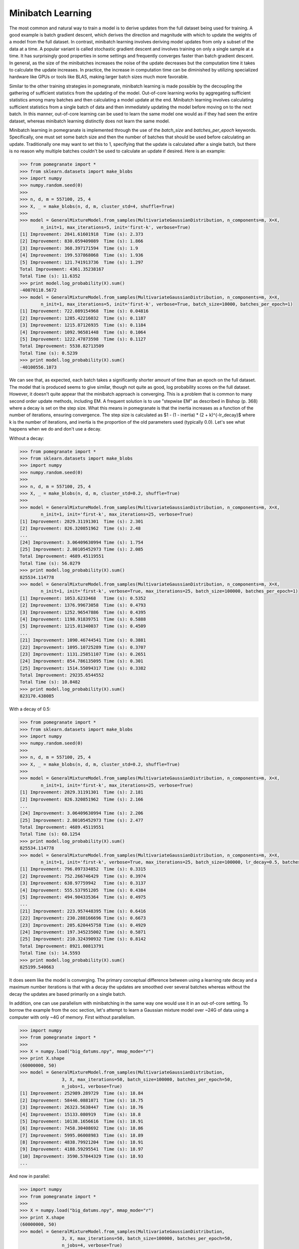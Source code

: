 .. _minibatch:

Minibatch Learning
==================

The most common and natural way to train a model is to derive updates from the full dataset being used for training. A good example is batch gradient descent, which derives the direction and magnitude with which to update the weights of a model from the full dataset. In contrast, minibatch learning involves deriving model updates from only a subset of the data at a time. A popular variant is called stochastic gradient descent and involves training on only a single sample at a time. It has surprisingly good properties in some settings and frequently converges faster than batch gradient descent. In general, as the size of the minibatches increases the noise of the update decreases but the computation time it takes to calculate the update increases. In practice, the increase in computation time can be diminished by utilizing specialized hardware like GPUs or tools like BLAS, making larger batch sizes much more favorable.

Similar to the other training strategies in pomegranate, minibatch learning is made possible by the decoupling the gathering of sufficient statistics from the updating of the model. Out-of-core learning works by aggregating sufficient statistics among many batches and then calculating a model update at the end. Minibatch learning involves calculating sufficient statistics from a single batch of data and then immediately updating the model before moving on to the next batch. In this manner, out-of-core learning can be used to learn the same model one would as if they had seen the entire dataset, whereas minibatch learning distinctly does not learn the same model. 

Minibatch learning in pomegranate is implemented through the use of the `batch_size` and `batches_per_epoch` keywords. Specifically, one must set some batch size and then the number of batches that should be used before calculating an update. Traditionally one may want to set this to 1, specifying that the update is calculated after a single batch, but there is no reason why multiple batches couldn't be used to calculate an update if desired. Here is an example:

.. code-block:: python

	>>> from pomegranate import *
	>>> from sklearn.datasets import make_blobs
	>>> import numpy
	>>> numpy.random.seed(0)
	>>>
	>>> n, d, m = 557100, 25, 4
	>>> X, _ = make_blobs(n, d, m, cluster_std=4, shuffle=True)
	>>>
	>>> model = GeneralMixtureModel.from_samples(MultivariateGaussianDistribution, n_components=m, X=X, 
		n_init=1, max_iterations=5, init='first-k', verbose=True)
	[1] Improvement: 2841.61601918	Time (s): 2.373
	[2] Improvement: 830.059409089	Time (s): 1.866
	[3] Improvement: 368.397171594	Time (s): 1.9
	[4] Improvement: 199.537868068	Time (s): 1.936
	[5] Improvement: 121.741913736	Time (s): 1.297
	Total Improvement: 4361.35238167
	Total Time (s): 11.6352
	>>> print model.log_probability(X).sum()
	-40070118.5672
	>>> model = GeneralMixtureModel.from_samples(MultivariateGaussianDistribution, n_components=m, X=X, 
		n_init=1, max_iterations=5, init='first-k', verbose=True, batch_size=10000, batches_per_epoch=1)
	[1] Improvement: 722.089154968	Time (s): 0.04816
	[2] Improvement: 1285.42216032	Time (s): 0.1187
	[3] Improvement: 1215.87126935	Time (s): 0.1184
	[4] Improvement: 1092.96581448	Time (s): 0.1064
	[5] Improvement: 1222.47873598	Time (s): 0.1127
	Total Improvement: 5538.82713509
	Total Time (s): 0.5239
	>>> print model.log_probability(X).sum()
	-40100556.1073

We can see that, as expected, each batch takes a significantly shorter amount of time than an epoch on the full dataset. The model that is produced seems to give similar, though not quite as good, log probability scores on the full dataset. However, it doesn't quite appear that the minibatch approach is converging. This is a problem that is common to many second order update methods, including EM. A frequent solution is to use "stepwise EM" as described in Bishop (p. 368) where a decay is set on the step size. What this means in pomegranate is that the inertia increases as a function of the number of iterations, ensuring convergence. The step size is calculated as $1 - (1 - inertia) * (2 + k)^{-lr_decay}$ where k is the number of iterations, and inertia is the proportion of the old parameters used (typically 0.0). Let's see what happens when we do and don't use a decay.

Without a decay:

.. code-block:: python

	>>> from pomegranate import *
	>>> from sklearn.datasets import make_blobs
	>>> import numpy
	>>> numpy.random.seed(0)
	>>>
	>>> n, d, m = 557100, 25, 4
	>>> X, _ = make_blobs(n, d, m, cluster_std=0.2, shuffle=True)
	>>> 
	>>> model = GeneralMixtureModel.from_samples(MultivariateGaussianDistribution, n_components=m, X=X, 
		n_init=1, init='first-k', max_iterations=25, verbose=True)
	[1] Improvement: 2829.31191301	Time (s): 2.301
	[2] Improvement: 826.320851962	Time (s): 2.48
	...
	[24] Improvement: 3.06409630994	Time (s): 1.754
	[25] Improvement: 2.80105452973	Time (s): 2.085
	Total Improvement: 4689.45119551
	Total Time (s): 56.0279
	>>> print model.log_probability(X).sum()
	825534.114778
	>>> model = GeneralMixtureModel.from_samples(MultivariateGaussianDistribution, n_components=m, X=X, 
		n_init=1, init='first-k', verbose=True, max_iterations=25, batch_size=100000, batches_per_epoch=1)
	[1] Improvement: 1053.6233468	Time (s): 0.5352
	[2] Improvement: 1376.99673058	Time (s): 0.4793
	[3] Improvement: 1252.96547886	Time (s): 0.4395
	[4] Improvement: 1198.91839751	Time (s): 0.5888
	[5] Improvement: 1215.01340037	Time (s): 0.4509
	...
	[21] Improvement: 1090.46744541	Time (s): 0.3881
	[22] Improvement: 1095.10725289	Time (s): 0.3707
	[23] Improvement: 1131.25851107	Time (s): 0.2651
	[24] Improvement: 854.786135095	Time (s): 0.301
	[25] Improvement: 1514.55094317	Time (s): 0.3382
	Total Improvement: 29235.6544552
	Total Time (s): 10.8482
	>>> print model.log_probability(X).sum()
	823170.438085

With a decay of 0.5:

.. code-block:: python

	>>> from pomegranate import *
	>>> from sklearn.datasets import make_blobs
	>>> import numpy
	>>> numpy.random.seed(0)
	>>>
	>>> n, d, m = 557100, 25, 4
	>>> X, _ = make_blobs(n, d, m, cluster_std=0.2, shuffle=True)
	>>> 
	>>> model = GeneralMixtureModel.from_samples(MultivariateGaussianDistribution, n_components=m, X=X, 
		n_init=1, init='first-k', max_iterations=25, verbose=True)
	[1] Improvement: 2829.31191301	Time (s): 2.181
	[2] Improvement: 826.320851962	Time (s): 2.166
	...
	[24] Improvement: 3.06409630994	Time (s): 2.206
	[25] Improvement: 2.80105452973	Time (s): 2.477
	Total Improvement: 4689.45119551
	Total Time (s): 60.1254
	>>> print model.log_probability(X).sum()
	825534.114778
	>>> model = GeneralMixtureModel.from_samples(MultivariateGaussianDistribution, n_components=m, X=X, 
		n_init=1, init='first-k', verbose=True, max_iterations=25, batch_size=100000, lr_decay=0.5, batches_per_epoch=1)
	[1] Improvement: 796.097334852	Time (s): 0.3315
	[2] Improvement: 752.266746429	Time (s): 0.3974
	[3] Improvement: 638.97759942	Time (s): 0.3137
	[4] Improvement: 555.537951205	Time (s): 0.4384
	[5] Improvement: 494.904335364	Time (s): 0.4975
	...
	[21] Improvement: 223.957448395	Time (s): 0.6416
	[22] Improvement: 230.288166696	Time (s): 0.6673
	[23] Improvement: 205.620445758	Time (s): 0.4929
	[24] Improvement: 197.345235002	Time (s): 0.5871
	[25] Improvement: 210.324390932	Time (s): 0.8142
	Total Improvement: 8921.00813791
	Total Time (s): 14.5593
	>>> print model.log_probability(X).sum()
	825199.540663

It does seem like the model is converging. The primary conceptual difference between using a learning rate decay and a maximum number iterations is that with a decay the updates are smoothed over several batches whereas without the decay the updates are based primarily on a single batch.

In addition, one can use parallelism with minibatching in the same way one would use it in an out-of-core setting. To borrow the example from the ooc section, let's attempt to learn a Gaussian mixture model over ~24G of data using a computer with only ~4G of memory. First without parallelism.

.. code-block:: python

	>>> import numpy
	>>> from pomegranate import *
	>>> 
	>>> X = numpy.load("big_datums.npy", mmap_mode="r")
	>>> print X.shape
	(60000000, 50)
	>>> model = GeneralMixtureModel.from_samples(MultivariateGaussianDistribution, 
			3, X, max_iterations=50, batch_size=100000, batches_per_epoch=50, 
			n_jobs=1, verbose=True)
	[1] Improvement: 252989.289729	Time (s): 18.84
	[2] Improvement: 58446.0881071	Time (s): 18.75
	[3] Improvement: 26323.5638447	Time (s): 18.76
	[4] Improvement: 15133.080919	Time (s): 18.8
	[5] Improvement: 10138.1656616	Time (s): 18.91
	[6] Improvement: 7458.30408692	Time (s): 18.86
	[7] Improvement: 5995.06008983	Time (s): 18.89
	[8] Improvement: 4838.79921204	Time (s): 18.91
	[9] Improvement: 4188.59295541	Time (s): 18.97
	[10] Improvement: 3590.57844329	Time (s): 18.93
	...

And now in parallel:

.. code-block:: python

	>>> import numpy
	>>> from pomegranate import *
	>>> 
	>>> X = numpy.load("big_datums.npy", mmap_mode="r")
	>>> print X.shape
	(60000000, 50)
	>>> model = GeneralMixtureModel.from_samples(MultivariateGaussianDistribution, 
			3, X, max_iterations=50, batch_size=100000, batches_per_epoch=50, 
			n_jobs=4, verbose=True)
	[1] Improvement: 252989.289729	Time (s): 9.952
	[2] Improvement: 58446.0881071	Time (s): 9.952
	[3] Improvement: 26323.5638446	Time (s): 9.969
	[4] Improvement: 15133.080919	Time (s): 10.0
	[5] Improvement: 10138.1656617	Time (s): 9.986
	[6] Improvement: 7458.30408692	Time (s): 9.949
	[7] Improvement: 5995.06008989	Time (s): 9.971
	[8] Improvement: 4838.79921204	Time (s): 10.02
	[9] Improvement: 4188.59295535	Time (s): 10.02
	[10] Improvement: 3590.57844335	Time (s): 9.989
	...

The speed improvement may be sub-linear in cases where data loading takes up a substantial portion of time. A solid state drive will likely improve this performance.

FAQ
---

Q. Does minibatch learning produce an exact update?

A. No. Since the model is updated after each batch (or group of batches) it will produce a different model than waiting to update the model until the entire dataset is seen.


Q. Is minibatch learning faster?

A. It is typically faster per epoch simply because now an epoch is a subset of the the full dataset, usually a single batch. However, it frequently can take less time total to converge depending on the learning rate decay and has better theoretical properties than batch EM.


Q. Are there other names for minibatch learning?

A. The Bishop textbook refers to minibatch learning as "stepwise EM", and sometimes it is referred to as stochastic EM.


Q. Can minibatch learning be used in an out-of-core manner?

A. Yes! Since only a batch of data is seen at a time there is no reason why the whole dataset needs to be in memory. However, the initialization step will now only use a single batch of data and so may not be as good as if the initialization was done on the full dataset.
